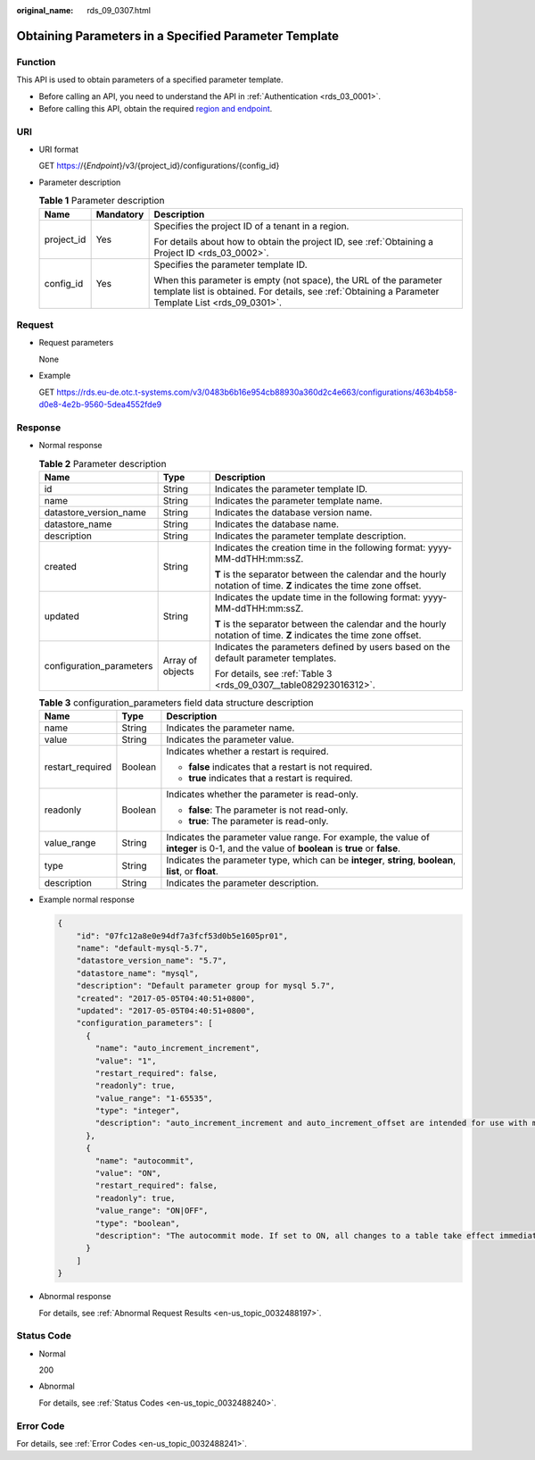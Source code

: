 :original_name: rds_09_0307.html

.. _rds_09_0307:

Obtaining Parameters in a Specified Parameter Template
======================================================

Function
--------

This API is used to obtain parameters of a specified parameter template.

-  Before calling an API, you need to understand the API in :ref:`Authentication <rds_03_0001>`.
-  Before calling this API, obtain the required `region and endpoint <https://docs.otc.t-systems.com/en-us/endpoint/index.html>`__.

URI
---

-  URI format

   GET https://{*Endpoint*}/v3/{project_id}/configurations/{config_id}

-  Parameter description

   .. table:: **Table 1** Parameter description

      +-----------------------+-----------------------+--------------------------------------------------------------------------------------------------------------------------------------------------------------------------+
      | Name                  | Mandatory             | Description                                                                                                                                                              |
      +=======================+=======================+==========================================================================================================================================================================+
      | project_id            | Yes                   | Specifies the project ID of a tenant in a region.                                                                                                                        |
      |                       |                       |                                                                                                                                                                          |
      |                       |                       | For details about how to obtain the project ID, see :ref:`Obtaining a Project ID <rds_03_0002>`.                                                                         |
      +-----------------------+-----------------------+--------------------------------------------------------------------------------------------------------------------------------------------------------------------------+
      | config_id             | Yes                   | Specifies the parameter template ID.                                                                                                                                     |
      |                       |                       |                                                                                                                                                                          |
      |                       |                       | When this parameter is empty (not space), the URL of the parameter template list is obtained. For details, see :ref:`Obtaining a Parameter Template List <rds_09_0301>`. |
      +-----------------------+-----------------------+--------------------------------------------------------------------------------------------------------------------------------------------------------------------------+

Request
-------

-  Request parameters

   None

-  Example

   GET https://rds.eu-de.otc.t-systems.com/v3/0483b6b16e954cb88930a360d2c4e663/configurations/463b4b58-d0e8-4e2b-9560-5dea4552fde9

Response
--------

-  Normal response

   .. table:: **Table 2** Parameter description

      +--------------------------+-----------------------+--------------------------------------------------------------------------------------------------------------------+
      | Name                     | Type                  | Description                                                                                                        |
      +==========================+=======================+====================================================================================================================+
      | id                       | String                | Indicates the parameter template ID.                                                                               |
      +--------------------------+-----------------------+--------------------------------------------------------------------------------------------------------------------+
      | name                     | String                | Indicates the parameter template name.                                                                             |
      +--------------------------+-----------------------+--------------------------------------------------------------------------------------------------------------------+
      | datastore_version_name   | String                | Indicates the database version name.                                                                               |
      +--------------------------+-----------------------+--------------------------------------------------------------------------------------------------------------------+
      | datastore_name           | String                | Indicates the database name.                                                                                       |
      +--------------------------+-----------------------+--------------------------------------------------------------------------------------------------------------------+
      | description              | String                | Indicates the parameter template description.                                                                      |
      +--------------------------+-----------------------+--------------------------------------------------------------------------------------------------------------------+
      | created                  | String                | Indicates the creation time in the following format: yyyy-MM-ddTHH:mm:ssZ.                                         |
      |                          |                       |                                                                                                                    |
      |                          |                       | **T** is the separator between the calendar and the hourly notation of time. **Z** indicates the time zone offset. |
      +--------------------------+-----------------------+--------------------------------------------------------------------------------------------------------------------+
      | updated                  | String                | Indicates the update time in the following format: yyyy-MM-ddTHH:mm:ssZ.                                           |
      |                          |                       |                                                                                                                    |
      |                          |                       | **T** is the separator between the calendar and the hourly notation of time. **Z** indicates the time zone offset. |
      +--------------------------+-----------------------+--------------------------------------------------------------------------------------------------------------------+
      | configuration_parameters | Array of objects      | Indicates the parameters defined by users based on the default parameter templates.                                |
      |                          |                       |                                                                                                                    |
      |                          |                       | For details, see :ref:`Table 3 <rds_09_0307__table082923016312>`.                                                  |
      +--------------------------+-----------------------+--------------------------------------------------------------------------------------------------------------------+

   .. _rds_09_0307__table082923016312:

   .. table:: **Table 3** configuration_parameters field data structure description

      +-----------------------+-----------------------+-------------------------------------------------------------------------------------------------------------------------------------------+
      | Name                  | Type                  | Description                                                                                                                               |
      +=======================+=======================+===========================================================================================================================================+
      | name                  | String                | Indicates the parameter name.                                                                                                             |
      +-----------------------+-----------------------+-------------------------------------------------------------------------------------------------------------------------------------------+
      | value                 | String                | Indicates the parameter value.                                                                                                            |
      +-----------------------+-----------------------+-------------------------------------------------------------------------------------------------------------------------------------------+
      | restart_required      | Boolean               | Indicates whether a restart is required.                                                                                                  |
      |                       |                       |                                                                                                                                           |
      |                       |                       | -  **false** indicates that a restart is not required.                                                                                    |
      |                       |                       | -  **true** indicates that a restart is required.                                                                                         |
      +-----------------------+-----------------------+-------------------------------------------------------------------------------------------------------------------------------------------+
      | readonly              | Boolean               | Indicates whether the parameter is read-only.                                                                                             |
      |                       |                       |                                                                                                                                           |
      |                       |                       | -  **false**: The parameter is not read-only.                                                                                             |
      |                       |                       | -  **true**: The parameter is read-only.                                                                                                  |
      +-----------------------+-----------------------+-------------------------------------------------------------------------------------------------------------------------------------------+
      | value_range           | String                | Indicates the parameter value range. For example, the value of **integer** is 0-1, and the value of **boolean** is **true** or **false**. |
      +-----------------------+-----------------------+-------------------------------------------------------------------------------------------------------------------------------------------+
      | type                  | String                | Indicates the parameter type, which can be **integer**, **string**, **boolean**, **list**, or **float**.                                  |
      +-----------------------+-----------------------+-------------------------------------------------------------------------------------------------------------------------------------------+
      | description           | String                | Indicates the parameter description.                                                                                                      |
      +-----------------------+-----------------------+-------------------------------------------------------------------------------------------------------------------------------------------+

-  Example normal response

   .. code-block:: text

      {
          "id": "07fc12a8e0e94df7a3fcf53d0b5e1605pr01",
          "name": "default-mysql-5.7",
          "datastore_version_name": "5.7",
          "datastore_name": "mysql",
          "description": "Default parameter group for mysql 5.7",
          "created": "2017-05-05T04:40:51+0800",
          "updated": "2017-05-05T04:40:51+0800",
          "configuration_parameters": [
            {
              "name": "auto_increment_increment",
              "value": "1",
              "restart_required": false,
              "readonly": true,
              "value_range": "1-65535",
              "type": "integer",
              "description": "auto_increment_increment and auto_increment_offset are intended for use with master-to-master replication, and can be used to control the operation of AUTO_INCREMENT columns."
            },
            {
              "name": "autocommit",
              "value": "ON",
              "restart_required": false,
              "readonly": true,
              "value_range": "ON|OFF",
              "type": "boolean",
              "description": "The autocommit mode. If set to ON, all changes to a table take effect immediately. If set to OFF, you must use COMMIT to accept a transaction or ROLLBACK to cancel it. "
            }
          ]
      }

-  Abnormal response

   For details, see :ref:`Abnormal Request Results <en-us_topic_0032488197>`.

Status Code
-----------

-  Normal

   200

-  Abnormal

   For details, see :ref:`Status Codes <en-us_topic_0032488240>`.

Error Code
----------

For details, see :ref:`Error Codes <en-us_topic_0032488241>`.
